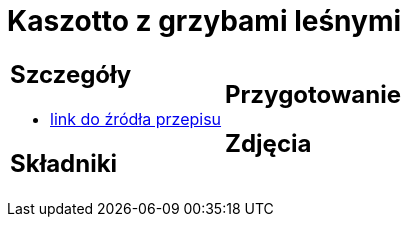 = Kaszotto z grzybami leśnymi

[cols=".<a,.<a"]
[frame=none]
[grid=none]
|===
|
== Szczegóły
* https://www.cafebabilon.pl/2020/11/kaszotto-z-grzybami-lesnymi[link do źródła przepisu]

== Składniki

|
== Przygotowanie

== Zdjęcia
|===
